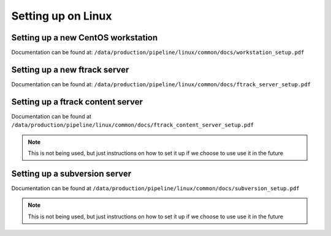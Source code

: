 Setting up on Linux
===================


Setting up a new CentOS workstation
-----------------------------------

Documentation can be found at: ``/data/production/pipeline/linux/common/docs/workstation_setup.pdf``

Setting up a new ftrack server
------------------------------

Documentation can be found at: ``/data/production/pipeline/linux/common/docs/ftrack_server_setup.pdf``

Setting up a ftrack content server
----------------------------------

Documentation can be found at ``/data/production/pipeline/linux/common/docs/ftrack_content_server_setup.pdf``

.. note:: This is not being used, but just instructions on how to set it up if we choose to use
          use it in the future


Setting up a subversion server
------------------------------

Documentation can be found at ``/data/production/pipeline/linux/common/docs/subversion_setup.pdf``

.. note:: This is not being used, but just instructions on how to set it up if we choose to use
          use it in the future
